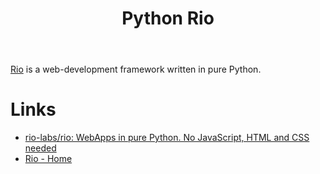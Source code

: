 :PROPERTIES:
:ID:       3fd5d8a5-5c07-49b6-bfe2-b6168f88f167
:mtime:    20250106222348
:ctime:    20250106222348
:END:
#+TITLE: Python Rio
#+FILETAGS: :python:webdev:framework:

[[https://rio.dev/][Rio]] is a web-development framework written in pure Python.

* Links

+ [[https://github.com/rio-labs/rio][rio-labs/rio: WebApps in pure Python. No JavaScript, HTML and CSS needed]]
+ [[https://rio.dev/][Rio - Home]]
